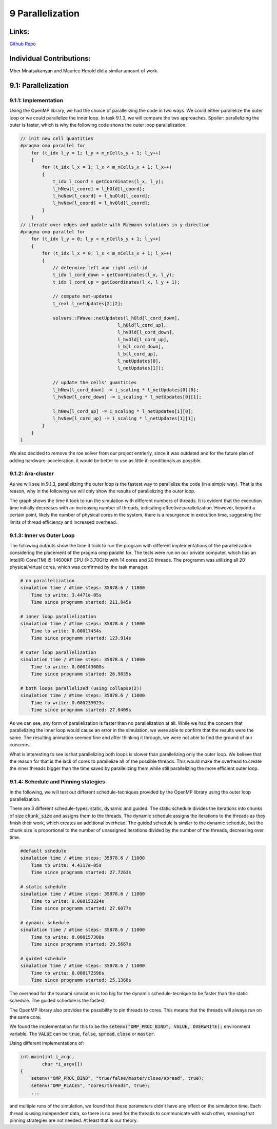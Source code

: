9 Parallelization
=================

Links:
------------

`Github Repo <https://github.com/MherMnatsakanyan03/tsunami_lab.git>`_


Individual Contributions:
-------------------------

Mher Mnatsakanyan and Maurice Herold did a similar amount of work.

9.1: Parallelization
--------------------

9.1.1: Implementation
^^^^^^^^^^^^^^^^^^^^^

Using the OpenMP library, we had the choice of parallelizing the code in two ways. We could either parallelize
the outer loop or we could parallelize the inner loop. In task 9.1.3, we will compare the two approaches.
Spoiler: parallelizing the outer is faster, which is why the following code shows the outer loop parallelization.

.. code:: c++

    // init new cell quantities
    #pragma omp parallel for
        for (t_idx l_y = 1; l_y < m_nCells_y + 1; l_y++)
        {
            for (t_idx l_x = 1; l_x < m_nCells_x + 1; l_x++)
            {
                t_idx l_coord = getCoordinates(l_x, l_y);
                l_hNew[l_coord] = l_hOld[l_coord];
                l_huNew[l_coord] = l_huOld[l_coord];
                l_hvNew[l_coord] = l_hvOld[l_coord];
            }
        }
    // iterate over edges and update with Riemann solutions in y-direction
    #pragma omp parallel for
        for (t_idx l_y = 0; l_y < m_nCells_y + 1; l_y++)
        {
            for (t_idx l_x = 0; l_x < m_nCells_x + 1; l_x++)
            {
                // determine left and right cell-id
                t_idx l_cord_down = getCoordinates(l_x, l_y);
                t_idx l_cord_up = getCoordinates(l_x, l_y + 1);

                // compute net-updates
                t_real l_netUpdates[2][2];

                solvers::FWave::netUpdates(l_hOld[l_cord_down],
                                        l_hOld[l_cord_up],
                                        l_hvOld[l_cord_down],
                                        l_hvOld[l_cord_up],
                                        l_b[l_cord_down],
                                        l_b[l_cord_up],
                                        l_netUpdates[0],
                                        l_netUpdates[1]);

                // update the cells' quantities
                l_hNew[l_cord_down] -= i_scaling * l_netUpdates[0][0];
                l_hvNew[l_cord_down] -= i_scaling * l_netUpdates[0][1];

                l_hNew[l_cord_up] -= i_scaling * l_netUpdates[1][0];
                l_hvNew[l_cord_up] -= i_scaling * l_netUpdates[1][1];
            }
        }
    }

We also decided to remove the roe solver from our project entrierly, since it was outdated and for the future
plan of adding hardware-acceleration, it would be better to use as little if-conditionals as possible.


9.1.2: Ara-cluster
^^^^^^^^^^^^^^^^^^

As we will see in 9.1.3, parallelizing the outer loop is the fastest way to parallelize the code (in a simple
way). That is the reason, why in the following we will only show the results of parallelizing the outer loop.

.. image:: _static/content/images/week9/graph.png

The graph shows the time it took to run the simulation with different numbers of threads. It is evident that the execution time 
initially decreases with an increasing number of threads, indicating effective parallelization. However, beyond 
a certain point, likely the number of physical cores in the system, there is a resurgence in execution time, 
suggesting the limits of thread efficiency and increased overhead.


9.1.3: Inner vs Outer Loop
^^^^^^^^^^^^^^^^^^^^^^^^^^

The following outputs show the time it took to run the program with different implementations of the
parallelization considering the placement of the pragma omp parallel for.
The tests were run on our private computer, which has an Intel(R) Core(TM) i5-14600KF CPU @ 3.70GHz with 14
cores and 20 threads. The programm was utilizing all 20 physical/virtual cores, which was confirmed by the task
manager.

.. code:: python

    # no parallelization
    simulation time / #time steps: 35878.6 / 11000
        Time to write: 3.4471e-05s
        Time since programm started: 211.845s

    # inner loop parallelization
    simulation time / #time steps: 35878.6 / 11000
        Time to write: 0.00017454s
        Time since programm started: 123.914s

    # outer loop parallelization
    simulation time / #time steps: 35878.6 / 11000
        Time to write: 0.000143608s
        Time since programm started: 26.9835s

    # both loops parallelized (using collapse(2))
    simulation time / #time steps: 35878.6 / 11000
        Time to write: 0.000239023s
        Time since programm started: 27.0409s

As we can see, any form of parallelization is faster than no parallelization at all. While we had the
concern that parallelizing the inner loop would cause an error in the simulation, we were able to confirm
that the results were the same. The resulting animation seemed fine and after thinking it through, we
were not able to find the ground of our concerns.

What is interesting to see is that parallelizing both loops is slower than parallelizing only the outer loop.
We believe that the reason for that is the lack of cores to parallelize all of the possible threads.
This would make the overhead to create the inner threads bigger than the time saved by parallelizing them
while still parallelizing the more efficient outer loop.


9.1.4: Schedule and Pinning stategies
^^^^^^^^^^^^^^^^^^^^^^^^^^^^^^^^^^^^^

In the following, we will test out different schedule-tecniques provided by the OpenMP library using the outer
loop parallelization.

There are 3 different schedule-types: static, dynamic and guided. The static schedule divides the iterations
into chunks of size :code:`chunk_size` and assigns them to the threads. The dynamic schedule assigns the
iterations to the threads as they finish their work, which creates an additional overhead. The guided schedule
is similar to the dynamic schedule, but the chunk size is proportional to the number of unassigned iterations
divided by the number of the threads, decreasing over time.

.. code:: python

    #default schedule
    simulation time / #time steps: 35878.6 / 11000
        Time to write: 4.4317e-05s
        Time since programm started: 27.7263s

    # static schedule
    simulation time / #time steps: 35878.6 / 11000
        Time to write: 0.000153224s
        Time since programm started: 27.6077s

    # dynamic schedule
    simulation time / #time steps: 35878.6 / 11000
        Time to write: 0.000157308s
        Time since programm started: 29.5667s

    # guided schedule
    simulation time / #time steps: 35878.6 / 11000
        Time to write: 0.000172596s
        Time since programm started: 25.1368s

The overhead for the tsunami simulation is too big for the dynamic schedule-tecnique to be faster than the
static schedule. The guided schedule is the fastest.

The OpenMP library also provides the possibility to pin threads to cores. This means that the threads will
always run on the same core.

We found the implementation for this to be the :code:`setenv("OMP_PROC_BIND", VALUE, OVERWRITE);` environment
variable. The :code:`VALUE` can be :code:`true`, :code:`false`, :code:`spread`, :code:`close` or :code:`master`.

Using different implementations of:

.. code:: c++
    
    int main(int i_argc,
            char *i_argv[])
    {
        setenv("OMP_PROC_BIND", "true/false/master/close/spread", true);
        setenv("OMP_PLACES", "cores/threads", true);
        ...

and multiple runs of the simulation, we found that these parameters didn't have any effect on the simulation
time. Each thread is using independent data, so there is no need for the threads to communicate with each other, meaning that pinning strategies are not needed. At least that is our theory.